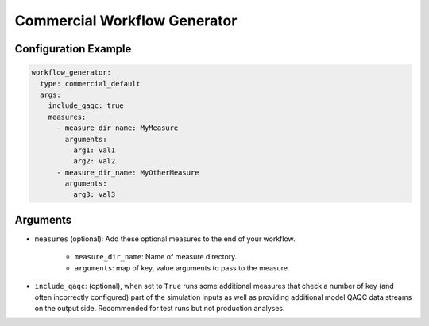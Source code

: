 Commercial Workflow Generator
-----------------------------

Configuration Example
~~~~~~~~~~~~~~~~~~~~~

.. code-block:: yaml

    workflow_generator:
      type: commercial_default
      args:
        include_qaqc: true
        measures:
          - measure_dir_name: MyMeasure
            arguments:
              arg1: val1
              arg2: val2
          - measure_dir_name: MyOtherMeasure
            arguments:
              arg3: val3


Arguments
~~~~~~~~~
- ``measures`` (optional): Add these optional measures to the end of your workflow.

    - ``measure_dir_name``: Name of measure directory.
    - ``arguments``: map of key, value arguments to pass to the measure.

- ``include_qaqc``: (optional), when set to ``True`` runs some additional
  measures that check a number of key (and often incorrectly configured) part of
  the simulation inputs as well as providing additional model QAQC data streams
  on the output side. Recommended for test runs but not production analyses.
